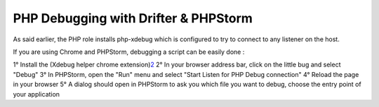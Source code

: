 PHP Debugging with Drifter & PHPStorm
=====================================

As said earlier, the PHP role installs php-xdebug which is configured to
try to connect to any listener on the host.

If you are using Chrome and PHPStorm, debugging a script can be easily
done :

1° Install the (Xdebug helper chrome
extension)\ `2 <https://chrome.google.com/webstore/detail/xdebug-helper/eadndfjplgieldjbigjakmdgkmoaaaoc>`__
2° In your browser address bar, click on the little bug and select
"Debug" 3° In PHPStorm, open the "Run" menu and select "Start Listen for
PHP Debug connection" 4° Reload the page in your browser 5° A dialog
should open in PHPStorm to ask you which file you want to debug, choose
the entry point of your application
